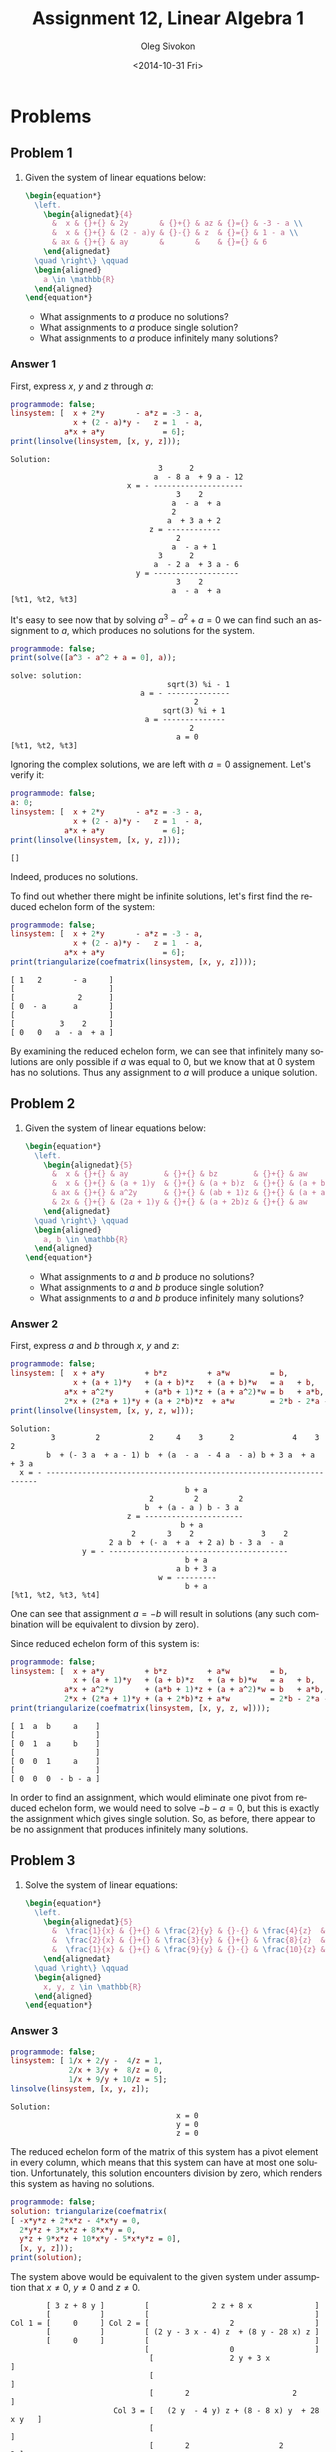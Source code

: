 # -*- fill-column: 80; org-confirm-babel-evaluate: nil -*-

#+TITLE:     Assignment 12, Linear Algebra 1
#+AUTHOR:    Oleg Sivokon
#+EMAIL:     olegsivokon@gmail.com
#+DATE:      <2014-10-31 Fri>
#+DESCRIPTION: First asssignment in the course Linear Algebra 1
#+KEYWORDS: Assignment, Linear Algebra
#+LANGUAGE: en
#+LaTeX_CLASS: article
#+LATEX_HEADER: \usepackage[usenames,dvipsnames]{color}
#+LATEX_HEADER: \usepackage{a4wide}
#+LATEX_HEADER: \usepackage[backend=bibtex, style=numeric]{biblatex}
#+LATEX_HEADER: \usepackage{commath}
#+LATEX_HEADER: \usepackage{tikz}
#+LATEX_HEADER: \usepackage{amsmath}
#+LATEX_HEADER: \usetikzlibrary{shapes,backgrounds}
#+LATEX_HEADER: \usepackage{marginnote}
#+LATEX_HEADER: \usepackage{enumerate}
#+LATEX_HEADER: \usepackage{listings}
#+LATEX_HEADER: \usepackage{color}
#+LATEX_HEADER: \hypersetup{urlcolor=blue}
#+LATEX_HEADER: \hypersetup{colorlinks,urlcolor=blue}
#+LATEX_HEADER: \addbibresource{bibliography.bib}
#+LATEX_HEADER: \setlength{\parskip}{16pt plus 2pt minus 2pt}
#+LATEX_HEADER: \definecolor{codebg}{rgb}{0.96,0.99,0.8}

#+HTML_HEAD: <link rel="stylesheet" type="text/css" href="./css/style.css"/>
#+HTML_HEAD_EXTRA: <link rel="stylesheet" type="text/css" href="./css/bootstrap.min.css"/>
#+HTML_HEAD_EXTRA: <link rel="stylesheet" type="text/css" href="./css/icfp.css"/>

#+BEGIN_SRC emacs-lisp :exports none
  (setq org-latex-pdf-process
        '("latexmk -pdflatex='pdflatex -shell-escape -interaction nonstopmode' -pdf -bibtex -f %f")
        org-latex-listings t
        org-latex-custom-lang-environments '((maxima "maxima"))
        org-src-fontify-natively t
        org-babel-latex-htlatex "htlatex")
  (defmacro by-backend (&rest body)
    `(cl-case (when (boundp 'backend) (org-export-backend-name backend))
       ,@body))
#+END_SRC

#+RESULTS:
: by-backend

#+BEGIN_LATEX
  \definecolor{codebg}{rgb}{0.96,0.99,0.8}
  \lstnewenvironment{maxima}{%
    \lstset{backgroundcolor=\color{codebg},
      frame=single,
      framerule=0pt,
      basicstyle=\ttfamily\scriptsize,
      columns=fixed}}{}
  }
  \makeatletter
  \newcommand{\verbatimfont}[1]{\renewcommand{\verbatim@font}{\ttfamily#1}}
  \makeatother
  \verbatimfont{\small}%
#+END_LATEX

@@latex: \clearpage@@

* Problems

** Problem 1

   1. Given the system of linear equations below:

      #+HEADER: :exports results
      #+HEADER: :results (by-backend (pdf "latex") (t "raw"))
      #+BEGIN_SRC latex
        \begin{equation*}
          \left.
            \begin{alignedat}{4}
              &  x & {}+{} & 2y       & {}+{} & az & {}={} & -3 - a \\
              &  x & {}+{} & (2 - a)y & {}-{} & z  & {}={} & 1 - a \\
              & ax & {}+{} & ay       &       &    & {}={} & 6
            \end{alignedat}
          \quad \right\} \qquad
          \begin{aligned}
            a \in \mathbb{R}
          \end{aligned}
        \end{equation*}
      #+END_SRC
      
      + What assignments to $a$ produce no solutions?
      + What assignments to $a$ produce single solution?
      + What assignments to $a$ produce infinitely many solutions?
        
*** Answer 1

    First, express $x$, $y$ and $z$ through $a$:
    
    #+NAME: prob1
    #+HEADER: :exports both
    #+BEGIN_SRC maxima :results output
      programmode: false;
      linsystem: [  x + 2*y       - a*z = -3 - a,
                    x + (2 - a)*y -   z = 1  - a,
                  a*x + a*y             = 6];
      print(linsolve(linsystem, [x, y, z]));
    #+END_SRC

    #+RESULTS: prob1
    #+begin_example
    Solution:
                                     3      2
                                    a  - 8 a  + 9 a - 12
                              x = - --------------------
                                         3    2
                                        a  - a  + a
                                        2
                                       a  + 3 a + 2
                                   z = ------------
                                         2
                                        a  - a + 1
                                     3      2
                                    a  - 2 a  + 3 a - 6
                                y = -------------------
                                         3    2
                                        a  - a  + a
    [%t1, %t2, %t3] 
#+end_example

    It's easy to see now that by solving $a^3-a^2+a=0$ we can find such an
    assignment to $a$, which produces no solutions for the system.

    #+NAME: prob2
    #+HEADER: :exports both
    #+BEGIN_SRC maxima :results output
      programmode: false;
      print(solve([a^3 - a^2 + a = 0], a));
    #+END_SRC

    #+RESULTS: prob2
    : solve: solution:
    :                                    sqrt(3) %i - 1
    :                              a = - --------------
    :                                          2
    :                                   sqrt(3) %i + 1
    :                               a = --------------
    :                                         2
    :                                      a = 0
    : [%t1, %t2, %t3]

    Ignoring the complex solutions, we are left with $a=0$ assignement.  Let's
    verify it:

    #+NAME: prob3
    #+HEADER: :exports both
    #+BEGIN_SRC maxima :results output
      programmode: false;
      a: 0;
      linsystem: [  x + 2*y       - a*z = -3 - a,
                    x + (2 - a)*y -   z = 1  - a,
                  a*x + a*y             = 6];
      print(linsolve(linsystem, [x, y, z]));
    #+END_SRC

    #+RESULTS: prob3
    : []

    Indeed, produces no solutions.

    To find out whether there might be infinite solutions, let's first find
    the reduced echelon form of the system:

    #+NAME: prob4
    #+HEADER: :exports both
    #+BEGIN_SRC maxima :results output
      programmode: false;
      linsystem: [  x + 2*y       - a*z = -3 - a,
                    x + (2 - a)*y -   z = 1  - a,
                  a*x + a*y             = 6];
      print(triangularize(coefmatrix(linsystem, [x, y, z])));
    #+END_SRC

    #+RESULTS: prob4
    : [ 1   2       - a     ]
    : [                     ]
    : [              2      ]
    : [ 0  - a      a       ] 
    : [                     ]
    : [          3    2     ]
    : [ 0   0   a  - a  + a ]

    By examining the reduced echelon form, we can see that infinitely many
    solutions are only possible if $a$ was equal to 0, but we know that at 0
    system has no solutions.  Thus any assignment to $a$ will produce a unique
    solution.

** Problem 2

   1. Given the system of linear equations below:

      #+HEADER: :exports results
      #+HEADER: :results (by-backend (pdf "latex") (t "raw"))
      #+BEGIN_SRC latex
        \begin{equation*}
          \left.
            \begin{alignedat}{5}
              &  x & {}+{} & ay        & {}+{} & bz        & {}+{} & aw         & {}={} & b \\
              &  x & {}+{} & (a + 1)y  & {}+{} & (a + b)z  & {}+{} & (a + b)w   & {}={} & a + b \\
              & ax & {}+{} & a^2y      & {}+{} & (ab + 1)z & {}+{} & (a + a^2)w & {}={} & b + ab \\
              & 2x & {}+{} & (2a + 1)y & {}+{} & (a + 2b)z & {}+{} & aw         & {}={} & 2b - 2a - ab
            \end{alignedat}
          \quad \right\} \qquad
          \begin{aligned}
            a, b \in \mathbb{R}
          \end{aligned}
        \end{equation*}
      #+END_SRC
      
      + What assignments to $a$ and $b$ produce no solutions?
      + What assignments to $a$ and $b$ produce single solution?
      + What assignments to $a$ and $b$ produce infinitely many solutions?

*** Answer 2

    First, express $a$ and $b$ through $x$, $y$ and $z$:
    
    #+NAME: prob5
    #+HEADER: :exports both
    #+BEGIN_SRC maxima :results output
      programmode: false;
      linsystem: [  x + a*y         + b*z         + a*w         = b,
                    x + (a + 1)*y   + (a + b)*z   + (a + b)*w   = a   + b,
                  a*x + a^2*y       + (a*b + 1)*z + (a + a^2)*w = b   + a*b,
                  2*x + (2*a + 1)*y + (a + 2*b)*z  + a*w        = 2*b - 2*a - a*b];
      print(linsolve(linsystem, [x, y, z, w]));
    #+END_SRC

    #+RESULTS: prob5
    #+begin_example
    Solution:
             3         2           2     4    3      2             4    3      2
            b  + (- 3 a  + a - 1) b  + (a  - a  - 4 a  - a) b + 3 a  + a  + 3 a
      x = - --------------------------------------------------------------------
                                           b + a
                                   2         2         2
                                  b  + (a - a ) b - 3 a
                              z = ----------------------
                                          b + a
                               2       3    2               3    2
                          2 a b  + (- a  + a  + 2 a) b - 3 a  - a
                    y = - ----------------------------------------
                                           b + a
                                         a b + 3 a
                                     w = ---------
                                           b + a
    [%t1, %t2, %t3, %t4] 
    #+end_example

    One can see that assignment $a = -b$ will result in solutions (any such combination
    will be equivalent to divsion by zero).

    Since reduced echelon form of this system is:

    #+NAME: prob6
    #+HEADER: :exports both
    #+BEGIN_SRC maxima :results output
      programmode: false;
      linsystem: [  x + a*y         + b*z         + a*w         = b,
                    x + (a + 1)*y   + (a + b)*z   + (a + b)*w   = a   + b,
                  a*x + a^2*y       + (a*b + 1)*z + (a + a^2)*w = b   + a*b,
                  2*x + (2*a + 1)*y + (a + 2*b)*z + a*w         = 2*b - 2*a - a*b];
      print(triangularize(coefmatrix(linsystem, [x, y, z, w])));
    #+END_SRC

    #+RESULTS: prob6
    : [ 1  a  b     a    ]
    : [                  ]
    : [ 0  1  a     b    ]
    : [                  ] 
    : [ 0  0  1     a    ]
    : [                  ]
    : [ 0  0  0  - b - a ]

    In order to find an assignment, which would eliminate one pivot from reduced
    echelon form, we would need to solve $-b - a = 0$, but this is exactly the
    assignment which gives single solution.  So, as before, there appear to be
    no assignment that produces infinitely many solutions.

** Problem 3

   1. Solve the system of linear equations:

      #+HEADER: :exports results
      #+HEADER: :results (by-backend (pdf "latex") (t "raw"))
      #+BEGIN_SRC latex
        \begin{equation*}
          \left.
            \begin{alignedat}{5}
              &  \frac{1}{x} & {}+{} & \frac{2}{y} & {}-{} & \frac{4}{z}  & {}={} & 1 \\
              &  \frac{2}{x} & {}+{} & \frac{3}{y} & {}+{} & \frac{8}{z}  & {}={} & 0 \\
              &  \frac{1}{x} & {}+{} & \frac{9}{y} & {}-{} & \frac{10}{z} & {}={} & 5
            \end{alignedat}
          \quad \right\} \qquad
          \begin{aligned}
            x, y, z \in \mathbb{R}
          \end{aligned}
        \end{equation*}
      #+END_SRC

*** Answer 3

    #+NAME: prob7
    #+HEADER: :exports both
    #+BEGIN_SRC maxima :results output
      programmode: false;
      linsystem: [ 1/x + 2/y -  4/z = 1,
                   2/x + 3/y +  8/z = 0,
                   1/x + 9/y + 10/z = 5];
      linsolve(linsystem, [x, y, z]);
   #+END_SRC

    #+RESULTS: prob7
    : Solution:
    :                                      x = 0
    :                                      y = 0
    :                                      z = 0

    The reduced echelon form of the matrix of this system has a pivot element in
    every column, which means that this system can have at most one solution.
    Unfortunately, this solution encounters division by zero, which renders this
    system as having no solutions.
    
    #+NAME: prob8
    #+HEADER: :exports both
    #+BEGIN_SRC maxima :results output
      programmode: false;
      solution: triangularize(coefmatrix(
      [ -x*y*z + 2*x*z - 4*x*y = 0,
        2*y*z + 3*x*z + 8*x*y = 0,
        y*z + 9*x*z + 10*x*y - 5*x*y*z = 0],
        [x, y, z]));
      print(solution);
    #+END_SRC

    The system above would be equivalent to the given system under assumption that
    $x \neq 0$, $y \neq 0$ and $z \neq 0$.

    #+RESULTS: prob8
    #+begin_example
             [ 3 z + 8 y ]         [              2 z + 8 x              ]
             [           ]         [                                     ]
     Col 1 = [     0     ] Col 2 = [                  2                  ]
             [           ]         [ (2 y - 3 x - 4) z  + (8 y - 28 x) z ]
             [     0     ]         [                                     ]
                                   [                  0                  ]
                                    [                 2 y + 3 x                  ]
                                    [                                            ]
                                    [       2                       2            ]
                            Col 3 = [   (2 y  - 4 y) z + (8 - 8 x) y  + 28 x y   ] 
                                    [                                            ]
                                    [       2                    2             2 ]
                                    [ ((98 x  + 168 x) y - 52 x y ) z - 5 x y z  ]
    #+end_example

** Problem 4
   Given $U = \{\vec{u_1}, \vec{u_2}, \vec{u_3}, \vec{u_4}\}$ is a linearly
   independant set of vectors in $\mathbb{R}^5$ and vectors:
   
   #+HEADER: :exports results
   #+HEADER: :results (by-backend (pdf "latex") (t "raw"))
   #+BEGIN_SRC latex
     \begin{equation*}
       \begin{alignedat}{4}
         & v_1 & {}={} & 8au_1 {}+{} & 2u_2 {}+{}   & u_3 \\
         & v_2 & {}={} &             & 16au_2 {}+{}                        & u_4 \\
         & v_3 & {}={} & u_1 {}-{}                  & \frac{1}{2}u_3 {}+{} & au_4 \\
         & a \in \mathbb{R}
       \end{alignedat}
     \end{equation*}
   #+END_SRC

   1. Find all $a$ such that $V = \{v_1, v_2, v_3\}$ is linearly dependent.
   2. For every $a$ found in (1), write $v_2$ as linear combination of $v_1$
      and $v_3$.
   3. Is it possible to adjoin the vectors $v_i$ to $U$ such that 
      $U \cup \{v_i\}$ would become a basis in $\mathbb{R}$?

*** Answer 4

    First we will arrange all coefficients describing vectors $v_i$ as rows of the
    matrix:
    
    #+NAME: prob9
    #+HEADER: :exports both
    #+BEGIN_SRC maxima :results output
      programmode: false;
      solution: triangularize(transpose(matrix(
          [8*a, 2,    1,   0],
          [0,   16*a, 0,   1],
          [1,   0,   -1/2, a])));
      print(solution);
    #+END_SRC

    #+RESULTS: prob9
    : [ 2   0       - 1    ]
    : [                    ]
    : [ 0  32 a      2     ]
    : [                    ] 
    : [              2     ]
    : [ 0   0    32 a  - 2 ]
    : [                    ]
    : [ 0   0        0     ]

    In order for this matrix to represent linearly dependent combination, it should
    be the case that $32^a - 2 = 0$.  Otherwise, this system has no solutions (but
    it has to, becuase it is given that $v_i$ is linearly dependant, which requires
    that linear combinations of all dependent vectors be equal to zero vector).

    #+NAME: prob10
    #+HEADER: :exports both
    #+BEGIN_SRC maxima :results raw
      solution: solve([32*a^2 - 2], a);
      tex(solution);
    #+END_SRC

    #+RESULTS: prob10
    : $$\left[ a=-{{1}\over{4}} , a={{1}\over{4}} \right] $$

    Now we can write $v_2$ as linear combination of $v_1$ and $v_3$ for ${{1}\over{4}}$:

    #+HEADER: :exports results
    #+HEADER: :results (by-backend (pdf "latex") (t "raw"))
    #+BEGIN_SRC latex
      \begin{equation*}
      \begin{alignedat}{5}
       & (0, \frac{32}{4}, 0, 0) &{}={}& x(2, 0, 0, 0)  &{}+{}& y(-1, 2, \frac{32}{4^2} - 2) \\
       & (0, 8, 0, 0)            &{}={}& x(2, 0, 0, 0)  &{}+{}& y(-1, 2, 0, 0) \\
       & (0, 8, 0, 0)            &{}={}& 4(-1, 2, 0, 0) &{}+{}& 2(2, 0, 0, 0)\\
       & v_2                     &{}={}& 4v_3           &{}+{}& 2v_1
      \end{alignedat}
      \end{equation*}
    #+END_SRC

    and similarly for $-{{1}\over{4}}$:

    #+HEADER: :exports results
    #+HEADER: :results (by-backend (pdf "latex") (t "raw"))
    #+BEGIN_SRC latex
      \begin{equation*}
      \begin{alignedat}{5}
       & (0, -\frac{32}{4}, 0, 0) &{}={}& x(2, 0, 0, 0)   &{}+{}& y(-1, 2, \frac{32}{-4^2} - 2) \\
       & (0, -8, 0, 0)            &{}={}& x(2, 0, 0, 0)   &{}+{}& y(-1, 2, 0, 0) \\
       & (0, -8, 0, 0)            &{}={}& -4(-1, 2, 0, 0) &{}+{}& -2(2, 0, 0, 0)\\
       & v_2                      &{}={}& -4v_3           &{}+{}& -2v_1
      \end{alignedat}
      \end{equation*}
    #+END_SRC

* Exercises
  Given $O$ is a homogeneous system of linear equations, and $M$ is not
  homogeneous system of linear equations, which share the coefficients of the
  row vectors of their respective matrices sans the last one.  Both $O$ and $M$
  have $m$ equations and $n$ unknowns.
  
  + *a* if only the first statement is correct.
  + *b* if only the second statement is correct.
  + *c* if both statements are correct.
  + *d* if neither statement is correct.

** Exercise 1
   
   1. There are infinitely many solutions (to the system of linear equations
      given below).
   2. The homogeneous matrix created using the given system of linear equations
      has infinitely many solutions.

   #+NAME: sys1
   #+HEADER: :exports both
   #+BEGIN_SRC maxima :results output
     programmode: false;
     linsystem: [  a + 2*b -   c +   d = 2,
                 2*a + 3*b - 3*c + 2*d = 3,
                  -a -   b + 2*c -   d = -1,
                 2*a + 4*b - 2*c + 3*d = 3,
                 2*a + 2*b - 4*c + 2*d = 2];
     linsolve(linsystem, [a, b, c, d]);
   #+END_SRC

   #+RESULTS: sys1
   : solve: dependent equations eliminated: (2 5)
   : Solution:
   :                                  a = 4 - 3 %r1
   :                                     d = - 1
   :                                   c = 1 - %r1
   :                                     b = %r1

   /Answer:/ *c*

** Exercise 2
   1. The system given below has no solutions.
   2. The system given below taken without its first equantion has no solutions.
      
   #+NAME: sys2
   #+HEADER: :exports both
   #+BEGIN_SRC maxima :results output
     programmode: false;
     linsystem: [  a +   b +         d -   e = -1,
                               c +   d + 2*e = 2,
                 3*a + 3*b + 2*c + 5*d + 2*e = 2,
                 3*a + 3*b + 4*c + 7*d + 6*e = 2];
     linsolve(linsystem, [a, b, c, d, e]);
   #+END_SRC

   #+RESULTS: sys2

   #+NAME: sys3
   #+HEADER: :exports both
   #+BEGIN_SRC maxima :results output
     programmode: false;
     linsystem: [              c +   d + 2*e = 2,
                 3*a + 3*b + 2*c + 5*d + 2*e = 2,
                 3*a + 3*b + 4*c + 7*d + 6*e = 2];
     linsolve(linsystem, [a, b, c, d, e]);
   #+END_SRC

   #+RESULTS: sys3

   /Answer:/ *c*

** Exercise 3

   #+NAME: sys4
   #+HEADER: :exports both
   #+BEGIN_SRC maxima :results output
     programmode: false;
     linsystem: [  x + 2*y -  3*z = a,
                 2*x + 6*y - 11*z = b,
                   x - 2*y +  7*z = c];
     linsolve(linsystem, [a, b, c]);
   #+END_SRC

   #+RESULTS: sys4
   : Solution:
   :                               a = - 3 z + 2 y + x
   :                             b = - 11 z + 6 y + 2 x
   :                                c = 7 z - 2 y + x

   
   1. There exist such $a$, $b$ and $c$, which are the unique solution to
      the system.
   2. There are such $a$, $b$ and $c$, which are not a solution of the system.
      
   Assignment $a = 1$, $b = 1$ and $c = 1$ gives no solutions.

   #+NAME: sys5
   #+HEADER: :exports both
   #+BEGIN_SRC maxima :results output
     programmode: false;
     solution: triangularize(coefmatrix(
     [ -3*x - 11*y + 7*z = a,
        2*x +  6*y - 2*z = b,
          x +  2*y +   z = c],
          [x, y, z]));
     print(solution);
   #+END_SRC

   #+RESULTS: sys5
   : [ - 3  - 11   7  ]
   : [                ]
   : [  0    4    - 8 ] 
   : [                ]
   : [  0    0     0  ]

   Triangulated matrix of the above solution doesn't have pivot in the third
   column, thus it doesn't have a unique solution.
   
   /Answer:/ *b*

** Exercise 4
   1. If $O$ has infinitely many solutions, then $n \geq m$.
   2. If $n > m$, then $M$ has infinitely many solutions.
      
   (1) Not necessarily so because it is possible to have dependent equations.
   We could simply repeat the same euqation $n+1$ times to find a counterexample.

   (2) Not necessarily so because it is possible to have such matrices, which don't
   have solutions at all.

   /Answer:/ *d*

** Exercise 5
   1. If $\vec{c}$, $\vec{d}$ are solutions of $M$, and $\mu \vec{d}$, 
      $\lambda \vec{c}$ are solutions of $M$ then $\lambda + \mu = 1$.
   2. If $\vec{c}$ is a solution of $M$ and $\vec{d}$ is a solution of $O$, then
      $\vec{c} - 3\vec{d}$ is a solution of $M$.
      
   (1) Would be true, if $\vec{d}$ and $\vec{c}$ were the same vector and $M$ had only
   one solution thus.  But if $\vec{c}$ and $\vec{d}$ are distinct, this warrants
   infinitely many solutions, thus there is no requirement that a scalar multiplier
   of the elementary operations performed on the solution be any particular value.
   
   (2) If $\vec{c}$ is a unique solution of $M$, then $O$ has a unique solution too.
   Since a solution of homogenous matrix is a zero vector, then adding any multiple
   of it won't change the value of $\vec{c}$.  But if $M$ has infinitely many
   solutions, then it is possible to see $\vec{c} - 3\vec{d}$ as bein an elementary
   operation, which we can accomodate in place of at least one free unknown, which
   has to be present in this case.

   /Answer:/ *b*

